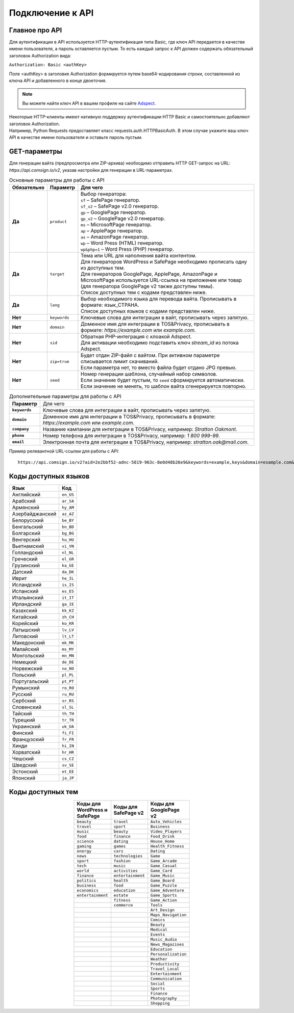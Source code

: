 Подключение к API
=================

Главное про API
---------------

Для аутентификации в API используется HTTP-аутентификация типа Basic, где ключ API передается в качестве имени пользователя, а пароль оставляется пустым. То есть каждый запрос к API должен содержать обязательный заголовок Authorization вида:

``Authorization: Basic <authKey>``

Поле <authKey> в заголовке Authorization формируется путем base64-кодирования строки, составленной из ключа API и добавленного в конце двоеточия.

.. note::
    Вы можете найти ключ API в вашем профиле на сайте `Adspect <https://clients.adspect.ai/profile>`_.  

| Некоторые HTTP-клиенты имеют нативную поддержку аутентификации HTTP Basic и самостоятельно добавляют заголовок Authorization.
| Например, Python Requests предоставляет класс requests.auth.HTTPBasicAuth. В этом случае укажите ваш ключ API в качестве имени пользователя и оставьте пароль пустым.

.. | Для работы с API подается GET-запрос. Основной URL для использования API становится доступен после оформлении PRO-тарифа: https://api.comsign.io/v2?.
.. | Для авторизации API ключа в запрос добавляется следующий заголовок - headers: {'Authorization': 'Basic EnXSA1m3p3L0E0EHXVAzmWpzlkeyE1X6amm2P0LCEDg6’} 
.. | Заголовок Authorization можно найти в личном кабинете на сайте Adspect.

GET-параметры
-------------

Для генерации вайта (предпросмотра или ZIP-архива) необходимо отправить HTTP GET-запрос на URL: *https://api.comsign.io/v2*, указав настройки для генерации в URL-параметрах. 

.. list-table:: Основные параметры для работы с API
   :header-rows: 1
   :stub-columns: 1

   * - Обязательно
     - Параметр
     - Для чего
   * - Да
     - ``product``
     -  | Выбор генератора:
        | ``sf`` – SafePage генератор.
        | ``sf_v2`` – SafePage v2.0 генератор.
        | ``gp`` – GooglePage генератор.
        | ``gp_v2`` – GooglePage v2.0 генератор.
        | ``ms`` – MicrosoftPage генератор.
        | ``ap`` – ApplePage генератор.
        | ``as`` – AmazonPage генератор. 
        | ``wp`` – Word Press (HTML) генератор.
        | ``wp&php=1`` – Word Press (PHP) генератор.
   * - Да
     - ``target``
     -  | Тема или URL для наполнения вайта контентом. 
        | Для генераторов WordPress и SafePage необходимо прописать одну из доступных тем.
        | Для генераторов GooglePage, ApplePage, AmazonPage и MicrosoftPage используется URL-ссылка на приложение или товар (для генератора GooglePage v2 также доступны темы).
        | Список доступных тем с кодами представлен ниже.
   * - Да
     - ``lang``
     - | Выбор необходимого языка для перевода вайта. Прописывать в формате: язык_СТРАНА.
       | Список доступных языков с кодами представлен ниже.     
   * - Нет
     - ``keywords``
     - | Ключевые слова для интеграции в вайт, прописывать через запятую.
   * - Нет
     - ``domain``
     - | Доменное имя для интеграции в TOS&Privacy, прописывать в формате: *https://example.com* или *example.com*.
   * - Нет
     - ``sid``
     - | Обратная PHP-интеграция c клоакой Adspect.
       | Для активации необходимо подставить ключ *stream_id* из потока Adspect.
   * - Нет
     - ``zip=true``
     - | Будет отдан ZIP-файл с вайтом. При активном параметре списывается лимит скачиваний.
       | Если параметра нет, то вместо файла будет отдано JPG превью.    
   * - Нет
     - ``seed``
     - | Номер генерации шаблона, случайный набор символов.
       | Если значение будет пустым, то ``seed`` сформируется автоматически.
       | Если значение не менять, то шаблон вайта сгенерируется повторно.  

.. list-table:: Дополнительные параметры для работы с API
   :header-rows: 0
   :stub-columns: 1

   * - Параметр
     - Для чего
   * - ``keywords``
     - | Ключевые слова для интеграции в вайт, прописывать через запятую.
   * - ``domain``
     - | Доменное имя для интеграции в TOS&Privacy, прописывать в формате: *https://example.com* или *example.com*.
   * - ``company``
     - | Название кампании для интеграции в TOS&Privacy, например: *Stratton Oakmont*.
   * - ``phone``
     - | Номер телефона для интеграции в TOS&Privacy, например: *1 800 999-99*.
   * - ``email``
     - | Электронная почта для интеграции в TOS&Privacy, например: *stratton.oak@mail.com*.   


Пример релевантной URL-ссылки для работы с API::

 https://api.comsign.io/v2?aid=2e2bbf52-adnc-5819-963c-8e0d48b26e9&keywords=example,keys&domain=example.com&lang=en_US&product=wp&sid=3eb2a9d3-9k93-3etc-ci88-ac1f6f92a854&target=food&zip=true

Коды доступных языков
---------------------

.. | Albanian - sq_AL  
.. | Amharic - am_ET  
.. | Arabian - ar_SA  
.. | Armenian - hy_AM  
.. | Azerbaijanian - az_AZ  
.. | Belarusian - be_BY  
.. | Bengal - bn_BD  
.. | Bulgarian - bg_BG  
.. | Burmese - my_MM  
.. | Chinese - zh_CH  
.. | Croatian - hr_HR  
.. | Czech - cs_CZ  
.. | Danish - da_DK  
.. | Dutch - nl_NL  
.. | English - en_US  
.. | Estonian - et_EE  
.. | Faroese - fo_FO  
.. | Finnish - fi_FI  
.. | French - fr_FR  
.. | Georgian - ka_GE  
.. | German - de_DE  
.. | Greek - el_GR  
.. | Guarani - gn_PY  
.. | Hebrew - he_IL 
.. | Hindi - hi_IN  
.. | Hungarian - hu_HU  
.. | Icelandic - is_IS  
.. | Indonesian - id_ID  
.. | Irish - ga_IE  
.. | Italian - it_IT  
.. | Japanese - ja_JP  
.. | Kazakh - kk_KZ  
.. | Khmer - km_KH  
.. | Korean - ko_KR  
.. | Kyrgyz - ky_KG  
.. | Lao - lo_LA  
.. | Latvian - lv_LV  
.. | Lithuanian - lt_LT  
.. | Luxembourgish - lb_LU  
.. | Macedonian - mk_MK  
.. | Malay - ms_MY  
.. | Maltese - mt_MT  
.. | Mongolian - mn_MN  
.. | Norwegian - no_NO  
.. | Persian - fa_IR  
.. | Polish - pl_PL  
.. | Portuguese - pt_PT  
.. | Punjabi - pa_IN  
.. | Romanian - ro_RO  
.. | Russian - ru_RU  
.. | Serbian - sr_RS  
.. | Slovenian - sl_SL  
.. | Spanish - es_ES  
.. | wahili - sw_KE  
.. | wati - ss_SZ  
.. | Swedish - sv_SE  
.. | Telugu - te_IN  
.. | Thai - th_TH  
.. | Turkish - tr_TR  
.. | Turkmen - tk_TM  
.. | Ukrainian - uk_UA  
.. | Urdu - ur_PK  
.. | Uzbek - uz_UZ  
.. | Vietnamese - vi_VN 
.. | Zulu - zu_ZA

===================================   =========

Язык                                  Код

===================================   =========
Английский                            ``en_US``
Арабский                              ``ar_SA``
Армянский                             ``hy_AM``
Азербайджанский                       ``az_AZ``
Белорусский                           ``be_BY``
Бенгальский                           ``bn_BD``
Болгарский                            ``bg_BG``
Венгерский                            ``hu_HU``
Вьетнамский                           ``vi_VN``
Голландский                           ``nl_NL``
Греческий                             ``el_GR``
Грузинский                            ``ka_GE``
Датский                               ``da_DK``
Иврит                                 ``he_IL``
Исландский                            ``is_IS``
Испанский                             ``es_ES``
Итальянский                           ``it_IT``
Ирландский                            ``ga_IE``
Казахский                             ``kk_KZ``
Китайский                             ``zh_CH``
Корейский                             ``ko_KR``
Латышский                             ``lv_LV``
Литовский                             ``lt_LT``
Македонский                           ``mk_MK``
Малайский                             ``ms_MY``
Монгольский                           ``mn_MN``
Немецкий                              ``de_DE``
Норвежский                            ``no_NO``
Польский                              ``pl_PL``
Португальский                         ``pt_PT``
Румынский                             ``ro_RO``
Русский                               ``ru_RU``
Сербский                              ``sr_RS``
Словенский                            ``sl_SL``
Тайский                               ``th_TH``
Турецкий                              ``tr_TR``
Украинский                            ``uk_UA``
Финский                               ``fi_FI``
Французский                           ``fr_FR``
Хинди                                 ``hi_IN``
Хорватский                            ``hr_HR``
Чешский                               ``cs_CZ``
Шведский                              ``sv_SE``
Эстонский                             ``et_EE``
Японский                              ``ja_JP``
===================================   =========

Коды доступных тем
------------------

.. ===================================  

.. Коды тем для WordPress и SafePage                      

.. ===================================  
.. beauty                               
.. travel                              
.. music                                
.. food                                 
.. science                                                            
.. gaming                                                       
.. energy                                                         
.. news                                                          
.. sport                                
.. tech                                 
.. world                                
.. finance                              
.. politics                             
.. business                             
.. economics                            
.. entertainment                        
.. =================================== 

.. ===================================  

.. Коды тем для SafePage v2                                

.. ===================================   
.. travel
.. sport
.. beauty
.. finance
.. dating
.. games
.. cars
.. technologies
.. fashion
.. music
.. activities
.. entertainment
.. health
.. food
.. education
.. estate
.. fitness
.. commerce                  
.. ===================================  

.. csv-table:: 
   :header: "Коды для WordPress и SafePage", "Коды для SafePage v2", "Коды для GooglePage v2"
   :width: 15%
   :align: center

   "``beauty``", ``travel``, ``Auto_Vehicles``
   "``travel``", ``sport``, ``Business``
   "``music``", ``beauty``, ``Video_Players``
   "``food``", ``finance``, ``Food_Drink``
   "``science``", ``dating``, ``House_Home``
   "``gaming``", ``games``, ``Health_Fitness``
   "``energy``", ``cars``, ``Dating``
   "``news``", ``technologies``, ``Game``
   "``sport``", ``fashion``, ``Game_Arcade``
   "``tech``", ``music``, ``Game_Casual``
   "``world``", ``activities``, ``Game_Card``
   "``finance``", ``entertainment``, ``Game_Music``
   "``politics``", ``health``, ``Game_Board``
   "``business``", ``food``, ``Game_Puzzle``
   "``economics``", ``education``, ``Game_Adventure``
   "``entertainment``", ``estate``, ``Game_Sports``
                  , ``fitness``, ``Game_Action``
                  , ``commerce``, ``Tools``
                  , , ``Art_Design``
                  , , ``Maps_Navigation``
                  , , ``Comics``
                  , , ``Beauty``
                  , , ``Medical``
                  , , ``Events``
                  , , ``Music_Audio``
                  , , ``News_Magazines``
                  , , ``Education``
                  , , ``Personalization``
                  , , ``Weather``
                  , , ``Productivity``
                  , , ``Travel_Local``
                  , , ``Entertainment``
                  , , ``Communication``
                  , , ``Social``
                  , , ``Sports``
                  , , ``Finance``
                  , , ``Photography``
                  , , ``Shopping``

